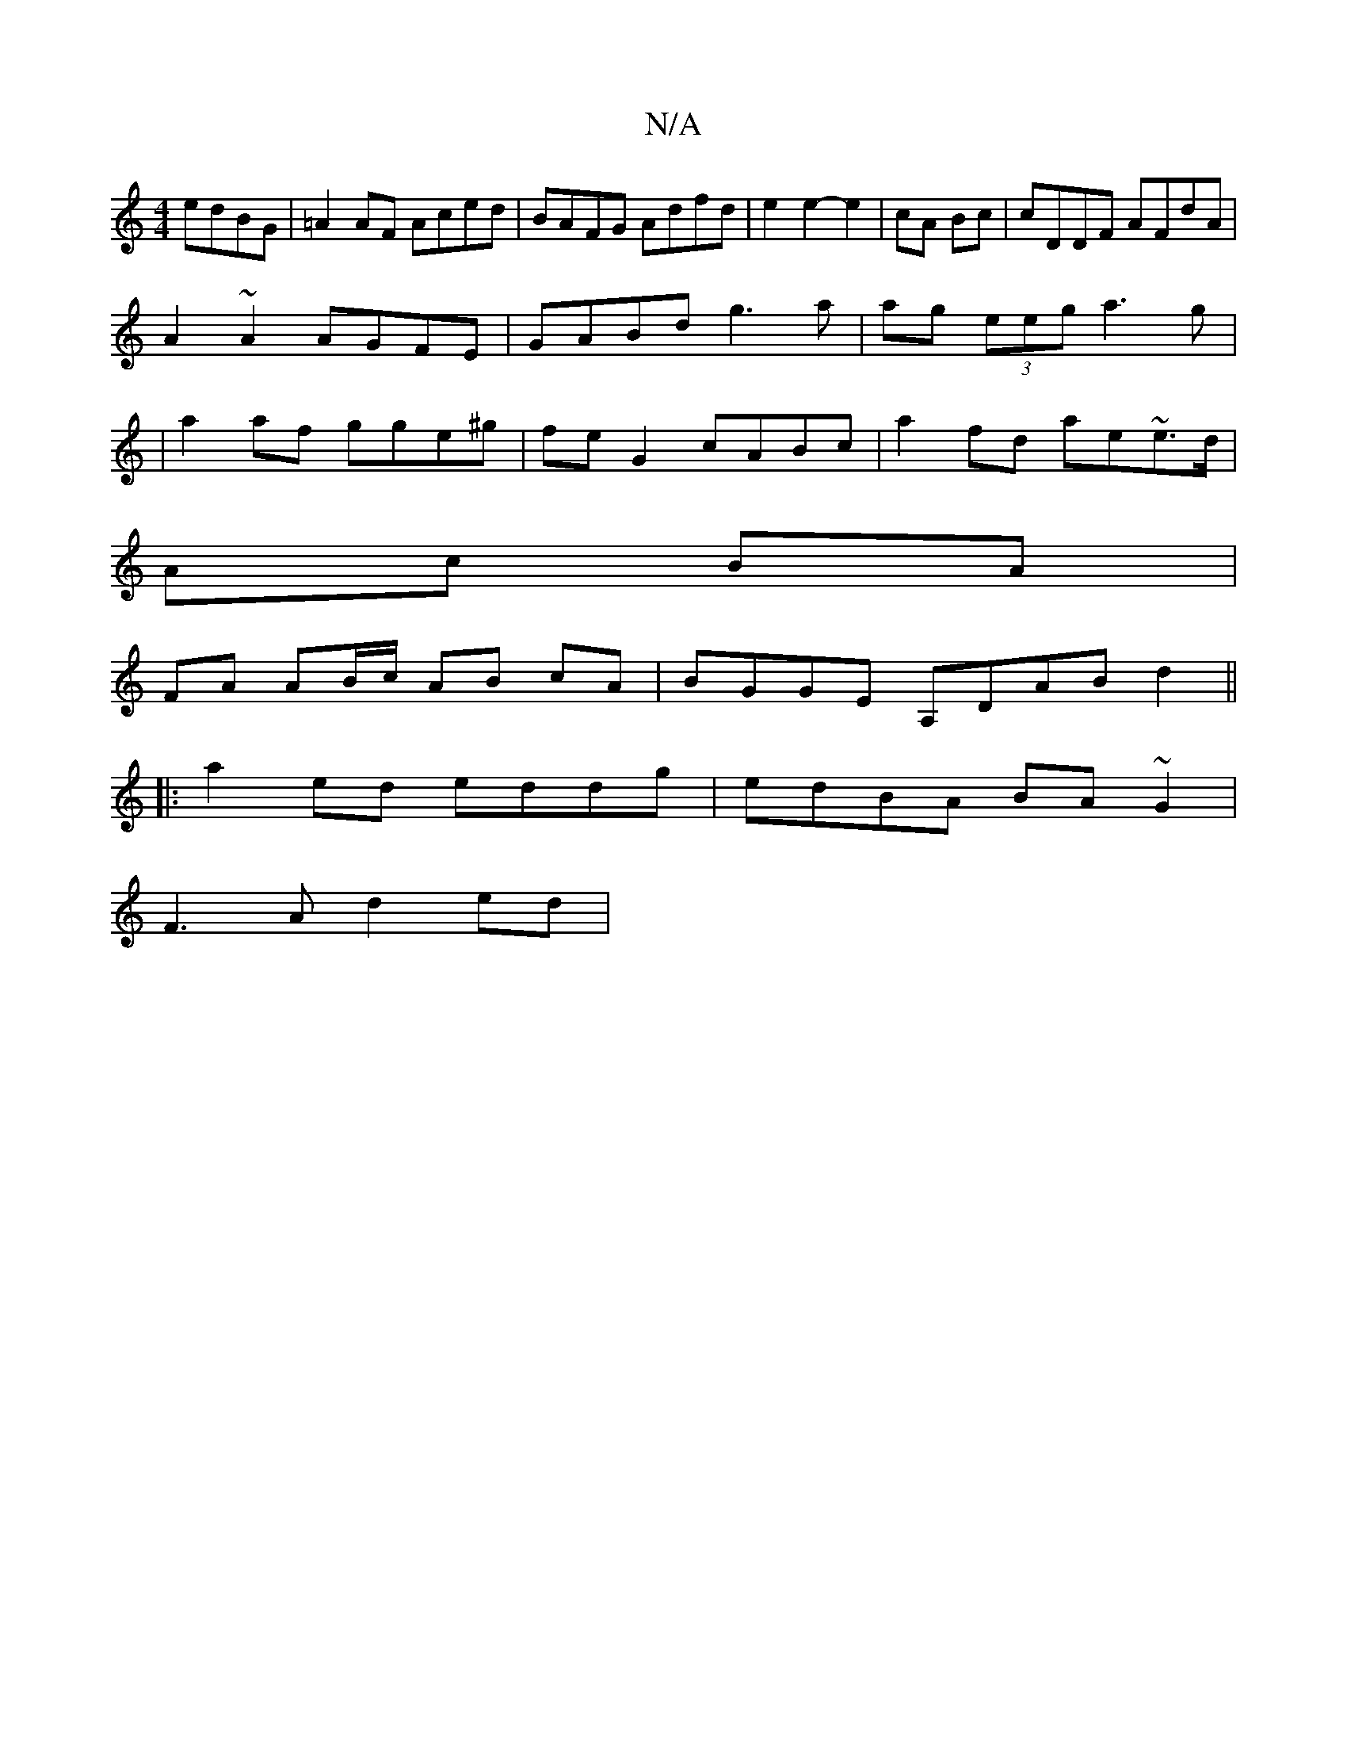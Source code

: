 X:1
T:N/A
M:4/4
R:N/A
K:Cmajor
edBG|=A2AF Aced|BAFG Adfd|e2e2-e2|cA Bc | cDDF AFdA|
A2~A2 AGFE|GABd g3a|ag (3eeg a3g|
|a2af gge^g| fe G2 cABc|a2fd ae~e>d|
Ac BA|
FA AB/c/ AB cA|BGGE A,DAB d2 ||
|:a2ed eddg|edBA BA~G2 |
F3A d2 ed | 